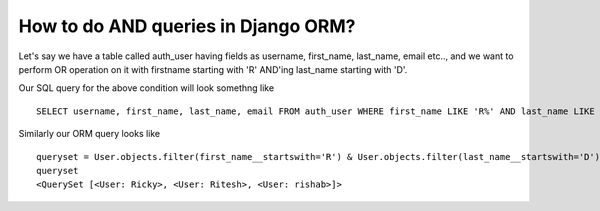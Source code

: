 How to do AND queries in Django ORM?
++++++++++++++++++++++++++++++++++++++++++++++++++

.. image:: usertable.png

Let's say we have a table called auth_user having fields as username, first_name, last_name,  email etc.., and we want to perform OR operation on it with firstname starting with 'R' AND'ing last_name starting with 'D'.

Our SQL query for the above condition will look somethng like ::

    SELECT username, first_name, last_name, email FROM auth_user WHERE first_name LIKE 'R%' AND last_name LIKE 'D%';

.. image:: sqluser_result2.png

Similarly our ORM query looks like ::

    queryset = User.objects.filter(first_name__startswith='R') & User.objects.filter(last_name__startswith='D')
    queryset
    <QuerySet [<User: Ricky>, <User: Ritesh>, <User: rishab>]>
